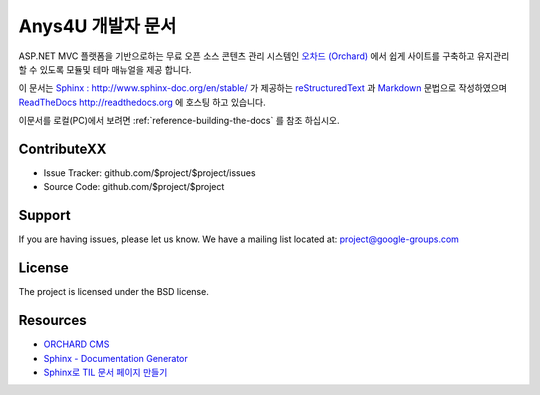 Anys4U 개발자 문서
====================

ASP.NET MVC 플랫폼을 기반으로하는 무료 오픈 소스 콘텐츠 관리 시스템인  `오차드 (Orchard) <http://orchardproject.net/>`_ 에서 쉽게 사이트를 구축하고 유지관리 할 수 있도록 모듈및 테마 매뉴얼을 제공 합니다.

.. _Read the docs: http://readthedocs.org/
.. _reStructuredText: http://www.sphinx-doc.org/en/master/usage/restructuredtext/basics.html
.. _Subversion: http://subversion.tigris.org/
.. _Bazaar: http://bazaar.canonical.com/
.. _Git: http://git-scm.com/
.. _Mercurial: https://www.mercurial-scm.org/


이 문서는 `Sphinx : http://www.sphinx-doc.org/en/stable/ <http://www.sphinx-doc.org/en/stable/>`_ 가 제공하는 `reStructuredText <http://www.sphinx-doc.org/en/master/usage/restructuredtext/basics.html>`_ 과
`Markdown <https://daringfireball.net/projects/markdown/>`_ 문법으로 작성하였으며 `ReadTheDocs http://readthedocs.org <http://readthedocs.org>`_ 에 호스팅 하고 있습니다.


이문서를 로컬(PC)에서 보려면 :ref:`reference-building-the-docs` 를 참조 하십시오.



ContributeXX
------------

- Issue Tracker: github.com/$project/$project/issues
- Source Code: github.com/$project/$project

Support
-------

If you are having issues, please let us know.
We have a mailing list located at: project@google-groups.com

License
--------

The project is licensed under the BSD license.

Resources
------------

- `ORCHARD CMS <http://orchardproject.net/>`_
- `Sphinx - Documentation Generator <http://www.sphinx-doc.org/en/master/>`_
- `Sphinx로 TIL 문서 페이지 만들기 <https://songyunseop.github.io/post/2017/11/setting-til-page-with-sphinx/>`_ 
 
